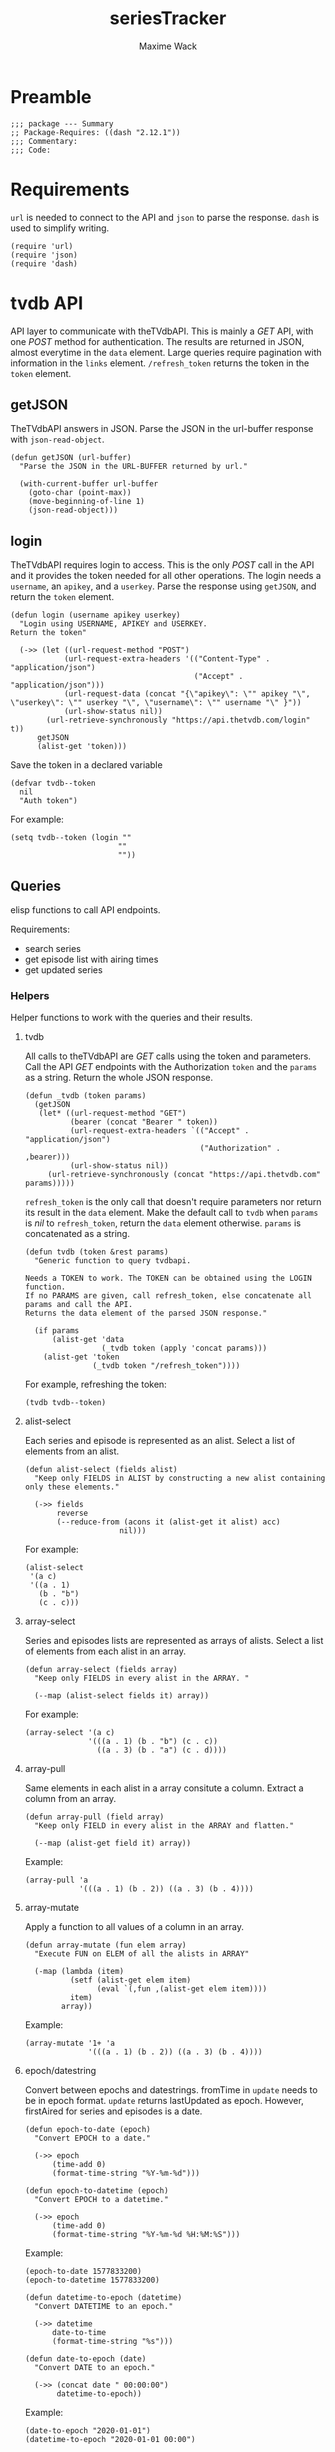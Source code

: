 #+title: seriesTracker
#+author: Maxime Wack
#+property: header-args :results silent

* Preamble

#+begin_src elisp
;;; package --- Summary
;; Package-Requires: ((dash "2.12.1"))
;;; Commentary:
;;; Code:
#+end_src

* Requirements

~url~ is needed to connect to the API and ~json~ to parse the response.
~dash~ is used to simplify writing.


#+begin_src elisp
(require 'url)
(require 'json)
(require 'dash)
#+end_src

* tvdb API

API layer to communicate with theTVdbAPI.
This is mainly a /GET/ API, with one /POST/ method for authentication.
The results are returned in JSON, almost everytime in the ~data~ element.
Large queries require pagination with information in the ~links~ element.
~/refresh_token~ returns the token in the ~token~ element.

** getJSON

TheTVdbAPI answers in JSON.
Parse the JSON in the url-buffer response with ~json-read-object~.

#+begin_src elisp
(defun getJSON (url-buffer)
  "Parse the JSON in the URL-BUFFER returned by url."

  (with-current-buffer url-buffer
    (goto-char (point-max))
    (move-beginning-of-line 1)
    (json-read-object)))
#+end_src

** login

TheTVdbAPI requires login to access.
This is the only /POST/ call in the API and it provides the token needed for all other operations.
The login needs a ~username~, an ~apikey~, and a ~userkey~.
Parse the response using ~getJSON~, and return the ~token~ element.

#+begin_src elisp
(defun login (username apikey userkey)
  "Login using USERNAME, APIKEY and USERKEY.
Return the token"

  (->> (let ((url-request-method "POST")
            (url-request-extra-headers '(("Content-Type" . "application/json")
                                         ("Accept" . "application/json")))
            (url-request-data (concat "{\"apikey\": \"" apikey "\", \"userkey\": \"" userkey "\", \"username\": \"" username "\" }"))
            (url-show-status nil))
        (url-retrieve-synchronously "https://api.thetvdb.com/login" t))
      getJSON
      (alist-get 'token)))
#+end_src

Save the token in a declared variable

#+begin_src elisp
(defvar tvdb--token
  nil
  "Auth token")
#+end_src

For example:

#+begin_src elisp
(setq tvdb--token (login ""
                        ""
                        ""))
#+end_src

** Queries

elisp functions to call API endpoints.

Requirements:
- search series
- get episode list with airing times
- get updated series

*** Helpers

Helper functions to work with the queries and their results.

**** tvdb

All calls to theTVdbAPI are /GET/ calls using the token and parameters.
Call the API /GET/ endpoints with the Authorization ~token~ and the ~params~ as a string.
Return the whole JSON response.

#+begin_src elisp
(defun _tvdb (token params)
  (getJSON
   (let* ((url-request-method "GET")
          (bearer (concat "Bearer " token))
          (url-request-extra-headers `(("Accept" . "application/json")
                                       ("Authorization" . ,bearer)))
          (url-show-status nil))
     (url-retrieve-synchronously (concat "https://api.thetvdb.com" params)))))
#+end_src

~refresh_token~ is the only call that doesn't require parameters nor return its result in the ~data~ element.
Make the default call to ~tvdb~ when ~params~ is /nil/ to ~refresh_token~, return the ~data~ element otherwise.
~params~ is concatenated as a string.

#+begin_src elisp
(defun tvdb (token &rest params)
  "Generic function to query tvdbapi.

Needs a TOKEN to work. The TOKEN can be obtained using the LOGIN function.
If no PARAMS are given, call refresh_token, else concatenate all params and call the API.
Returns the data element of the parsed JSON response."

  (if params
      (alist-get 'data
                 (_tvdb token (apply 'concat params)))
    (alist-get 'token
               (_tvdb token "/refresh_token"))))
#+end_src

For example, refreshing the token:

#+begin_src elisp
(tvdb tvdb--token)
#+end_src

**** alist-select

Each series and episode is represented as an alist.
Select a list of elements from an alist.

#+begin_src elisp
(defun alist-select (fields alist)
  "Keep only FIELDS in ALIST by constructing a new alist containing only these elements."

  (->> fields
       reverse
       (--reduce-from (acons it (alist-get it alist) acc)
                     nil)))
#+end_src

For example:

#+begin_src elisp
(alist-select
 '(a c)
 '((a . 1)
   (b . "b")
   (c . c)))
#+end_src

**** array-select

Series and episodes lists are represented as arrays of alists.
Select a list of elements from each alist in an array.

#+begin_src elisp
(defun array-select (fields array)
  "Keep only FIELDS in every alist in the ARRAY. "

  (--map (alist-select fields it) array))
#+end_src

For example:

#+begin_src elisp
(array-select '(a c)
              '(((a . 1) (b . "b") (c . c))
                ((a . 3) (b . "a") (c . d))))
#+end_src

**** array-pull

Same elements in each alist in a array consitute a column.
Extract a column from an array.

#+begin_src elisp
(defun array-pull (field array)
  "Keep only FIELD in every alist in the ARRAY and flatten."

  (--map (alist-get field it) array))
#+end_src

Example:

#+begin_src elisp
(array-pull 'a
            '(((a . 1) (b . 2)) ((a . 3) (b . 4))))
#+end_src

**** array-mutate

Apply a function to all values of a column in an array.

#+begin_src elisp
(defun array-mutate (fun elem array)
  "Execute FUN on ELEM of all the alists in ARRAY"

  (-map (lambda (item)
          (setf (alist-get elem item)
                (eval `(,fun ,(alist-get elem item))))
          item)
        array))
#+end_src

Example:

#+begin_src elisp
(array-mutate '1+ 'a
              '(((a . 1) (b . 2)) ((a . 3) (b . 4))))
#+end_src

**** epoch/datestring
Convert between epochs and datestrings.
fromTime in ~update~ needs to be in epoch format.
~update~ returns lastUpdated as epoch.
However, firstAired for series and episodes is a date.

#+begin_src elisp
(defun epoch-to-date (epoch)
  "Convert EPOCH to a date."

  (->> epoch
      (time-add 0)
      (format-time-string "%Y-%m-%d")))
#+end_src

#+begin_src elisp
(defun epoch-to-datetime (epoch)
  "Convert EPOCH to a datetime."

  (->> epoch
      (time-add 0)
      (format-time-string "%Y-%m-%d %H:%M:%S")))
#+end_src

Example:

#+begin_src elisp
(epoch-to-date 1577833200)
(epoch-to-datetime 1577833200)
#+end_src

#+begin_src elisp
(defun datetime-to-epoch (datetime)
  "Convert DATETIME to an epoch."

  (->> datetime
      date-to-time
      (format-time-string "%s")))
#+end_src

#+begin_src elisp
(defun date-to-epoch (date)
  "Convert DATE to an epoch."

  (->> (concat date " 00:00:00")
       datetime-to-epoch))
#+end_src

Example:

#+begin_src elisp
(date-to-epoch "2020-01-01")
(datetime-to-epoch "2020-01-01 00:00")
#+end_src

*** search

Search for a series by name.

Keep elements:
- id :: unique id
- seriesName :: series name
- firstAired :: date first aired
- status :: Ended | Continuing | Upcoming
- network :: network
- overview :: description

#+begin_src elisp
(defun search (token seriesName)
  "Search for SERIESNAME.
Needs a TOKEN to work. The TOKEN can be obtained using the LOGIN function."

  (->> seriesName
      (tvdb token "/search/series?name=")
      (array-select '(id
                      seriesName
                      firstAired
                      status
                      network
                      overview))))
#+end_src

For example:

#+begin_src elisp
(setq series-list (search tvdb--token "Game of Thrones"))
#+end_src

*** series

Get a series detailed information.

Keep elements:
- id :: unique id
- seriesName :: series name
- status :: Ended | Continuing | Upcoming

#+begin_src elisp
(defun series (token id)
  "Get informations about a specific series ID.
Needs a TOKEN to work. The TOKEN can be obtained using the LOGIN function."

  (->> id
      int-to-string
      (tvdb token "/series/")
      (alist-select '(id
                      seriesName
                      status))))
#+end_src

For example:

#+begin_src elisp
(setq serie (series tvdb--token 121361))
#+end_src

*** series/episodes

Get all episodes of a series.

Keep elements:
- id :: episode id
- absoluteNumber :: total number
- airedSeason :: season number
- airedEpisodeNumber :: episode number
- episodeName :: name of the episode
- firstAired :: date of airing
- siteRating :: rating for this episode
- siteRatingCount :: votes for this episode


The episode list is paginated.
Recursively append the results in the ~next~ page.

#+begin_src elisp
(defun series/episodesPage (token id page acc)
  "Get the whole episode list of show ID recursively.

Needs a TOKEN to work. The TOKEN can be obtained using the LOGIN function.
PAGE is the current queried page and ACC the accumulator."

  (let* ((query (_tvdb token (concat "/series/" (int-to-string id) "/episodes?page=" (int-to-string page))))
         (links (alist-get 'links query))
         (next (alist-get 'next links))
         (data (array-select '(id
                               absoluteNumber
                               airedSeason
                               airedEpisodeNumber
                               episodeName
                               firstAired
                               siteRating
                               siteRatingCount)
                             (alist-get 'data query))))
    (if next
        (series/episodesPage token id next (append acc data))
      (append acc data))))
#+end_src

The results contain special episodes and are unsorted.
Filter out episodes with ~airedSeason~ = 0, and sort according to ~absoluteNumber~.

#+begin_src elisp
(defun series/episodes (token id)
  "Get all episodes for a specific series ID.
Needs a TOKEN to work. The TOKEN can be obtained using the LOGIN function."

  (seq-sort-by '(lambda (episode)
                  (alist-get 'absoluteNumber episode))
               #'<
               (seq-filter (lambda (x) (> (alist-get 'airedSeason x) 0))
                           (series/episodesPage token id 1 nil))))
#+end_src

For example, all episodes from Game of Thrones:

#+begin_src elisp
(setq episodes (series/episodes tvdb--token 121361))
#+end_src

*** update

Get a list of updated series.
The API only returns data for a period of *one week* after ~fromTime~.
~lastUpdated~ is given as an epoch.

Query one week of updates and convert ~lastUpdated~ to a datestring.

#+begin_src elisp
(defun _update (token fromTime)
  "Return an array of series that have changed in the week after FROMTIME.
Needs a TOKEN to work. The TOKEN can be obtained using the LOGIN function."

  (array-mutate 'epoch-to-datestring
                'lastUpdated
                (tvdb token "/updated/query?fromTime=" fromTime)))
#+end_src

Call ~_update~ for every week from ~fromTime~ to ~(current-time)~.

#+begin_src elisp
(defun update (token fromTime)
  "Return an array of series that have changed since FROMTIME.
Needs a TOKEN to work.  The TOKEN can be obtained using the LOGIN function."

  (seq-reduce 'append
              (seq-map '(lambda (fromTime) (_update token fromTime))
                       (seq-map 'int-to-string
                                (number-sequence
                                 (string-to-number (format-time-string "%s" (date-to-time fromTime)))
                                 (string-to-number (format-time-string "%s" (current-time)))
                                 (* 3600 24 7))))
              nil))
#+end_src

For example, the updates in the last hour:

#+begin_src elisp
(setq updates
      (update tvdb--token (format-time-string "%Y-%m-%d %H:00" (current-time))))
#+end_src

* Internal API

API to manipulate the internal data representation.

Requirements:
- [X] renew token
- [X] search a series
- [X] add series to list of followed series
- [X] remove series from list of followed series
- [X] show list of followed series
- [X] show all episodes of a series in the list
- [ ] mark any watched episode for any followed series
- [ ] mark all episodes up to a given episodes as watched
- [ ] query updates for new episodes
- [X] show a list of upcoming episodes
- [ ] show a list of available episodes to watch

** Data model

Keep track of followed series and watched episodes.
The model is a list of series alists with keys ~id~, ~seriesName~, and ~status~.
Each series alist also contains an ~episodes~ key with a list of episodes alists with keys ~id~, ~absoluteNumber~, ~airedSeason~, ~airedEpisodeNumber~, ~episodeName~, ~firstAired~, ~siteRating~, ~siteRatingCount~
Each episode alist also contains a ~watched~ key.

#+begin_src elisp
(defvar tvdb--data
  nil
  "Internal data containing followed series and episode.

Of the form :

'(((id . seriesId) (props . value) (…) (episodes ((id . episodeId) (watched . t) (props.value) (…))
                                                 ((id . episodeId) (watched . nil) (props.value) (…))))
  ((id . seriesId) (…) (episodes ((id . episodeId) (…))
                                 ((id . episodeId) (…)))))")
#+end_src

** Methods
*** renew token
:PROPERTIES:
:ID:       fa55a6fc-d66b-4c84-ae5f-1dc03fa802d3
:END:

Renew the token.
It should reconnect if token is invalid, and throw an error message if no valid credentials are given.
The token should be renewed prior to any query (or after a certain timeout?)

#+begin_src elisp
(defun tvdb-renew-token ()
  "Renew the token in tvdb--token."

  (setq tvdb--token (tvdb tvdb--token))
  nil)
#+end_src

*** search a series

Search a series by name.

#+begin_src elisp
(defun tvdb-search (seriesName)
  "Search SERIESNAME."

  (search tvdb--token seriesName))
#+end_src

*** add series to list

Add a series to ~tvdb--data~, with its list of episodes.
Adding an already existing list resets the list (ie. all episodes are unwatched).

#+begin_src elisp
(defun tvdb-add (id)
  "Add series with ID to tvdb--data.
Adding an already existing series resets it."

  (setq tvdb--data
        (seq-remove (lambda (series)
                      (equal id (alist-get 'id series)))
                    tvdb--data))
  (let ((series (series tvdb--token id))
        (episodes (series/episodes tvdb--token id)))
    (setq tvdb--data
          (cons (setf (alist-get 'episodes series) episodes)
                tvdb--data)))
  nil)
#+end_src

#+begin_src elisp
(tvdb-add 121361)
#+end_src

*** remove series from list

Remove a series from ~tvdb--data~.

#+begin_src elisp
(defun tvdb-remove (id)
  "Remove series with ID from tvdb--data."

  (setq tvdb--data
        (seq-remove (lambda (series)
                      (equal id (alist-get 'id series)))
                    tvdb--data))
  nil)
#+end_src

#+begin_src elisp
(tvdb-remove 121361)
#+end_src

*** get list of followed series

Get the list of series in ~tvdb--data~ without episodes.

#+begin_src elisp
(defun tvdb-get-series ()
  "Get followed series."

  (array-select '(id seriesName) tvdb--data))

#+end_src

#+begin_src elisp
(tvdb-get-series)
#+end_src

*** get all episodes of a followed series

Get all episodes of a series in ~tvdb--data~.

#+begin_src elisp
(defun tvdb-get-episodes (id)
  "Get episodes of series with ID."

  (alist-get 'episodes
             (seq-find (lambda (series)
                         (equal id (alist-get 'id series)))
                       tvdb--data)))

#+end_src

#+begin_src elisp
(tvdb-get-episodes 121361)
#+end_src

*** watch an episode from a series

Set an episode as watched.

#+begin_src elisp
(defun tvdb-watch (seriesId epsiodeId)
  "Watch episode EPISODEID in series SERIESID."

  )

(setq list '(((id . 1) (episodes ((id . 1) (watched . t))
                                 ((id . 2))
                                 ((id . 3))))
             ((id . 2) (episodes ((id . 1) (watched . t))
                                 ((id . 2) (watched . t))))))

(seq-remove (lambda (series)
              (equal '(nil) (alist-get 'episodes series)))
            (seq-map (lambda (series)
                       `((id . ,(alist-get 'id series))
                         (episodes ,(seq-filter (lambda (episode)
                                                  (equal nil (alist-get 'watched episode)))
                                                (alist-get 'episodes series)))))
                     list))
#+end_src

*** get list of upcoming episodes

Get list of all unwatched episodes.

#+begin_src elisp
(defun tvdb-upcoming ()
  "List upcoming episodes."

  (seq-remove (lambda (series)
                (equal '(nil) (alist-get 'episodes series)))
              (seq-map (lambda (series)
                         `((id . ,(alist-get 'id series))
                           (seriesName . ,(alist-get 'seriesName series))
                           (episodes ,(seq-filter (lambda (episode)
                                                    (equal nil (alist-get 'watched episode)))
                                                  (alist-get 'episodes series)))))
                       tvdb--data)))
#+end_src

*** get list of episodes to watch

Get list of all unwatched episodes that have already aired.

#+begin_src elisp
(defun tvdb-to-watch ()
  "List of episodes to watch."

  (let ((upcoming (tvdb-upcoming)))
    (seq-map (lambda (series)
               `((id . ,(alist-get 'id series))
                 (seriesName . ,(alist-get 'seriesName series))
                 (episodes ,(seq-remove (lambda (episode)
                                          (< (alist-get 'firstAired episode) (current-time)))
                                        (alist-get 'episodes series)))))
             upcoming)))
#+end_src

* Postamble

#+begin_src elisp
(provide 'seriesTracker)

;;; seriesTracker.el ends here
#+end_src
